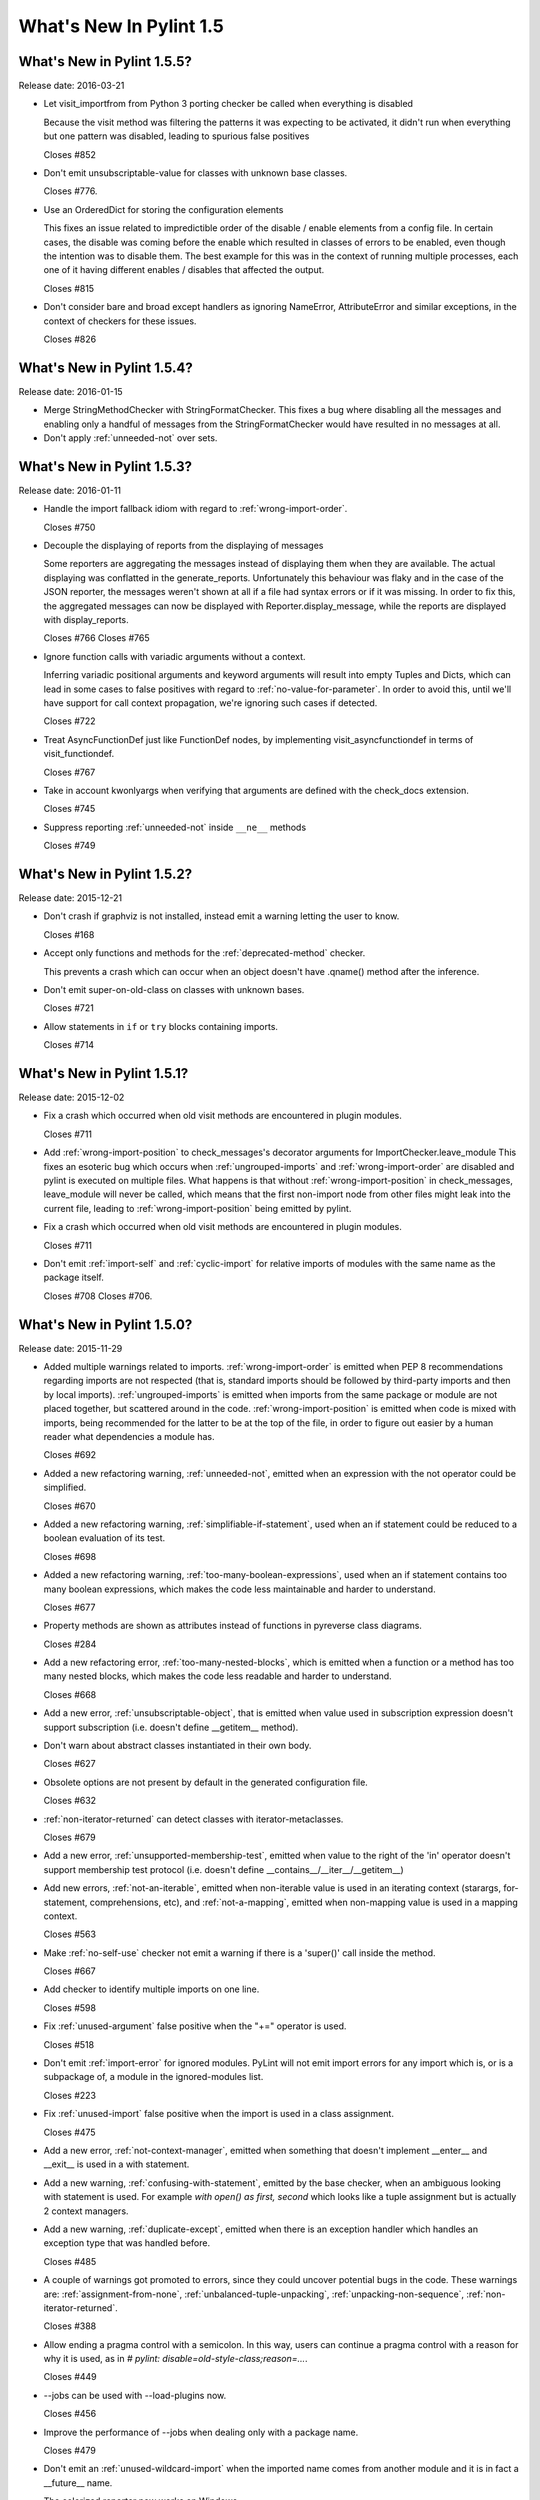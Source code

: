 **************************
  What's New In Pylint 1.5
**************************

What's New in Pylint 1.5.5?
===========================
Release date: 2016-03-21

* Let visit_importfrom from Python 3 porting checker be called when everything is disabled

  Because the visit method was filtering the patterns it was expecting to be activated,
  it didn't run when everything but one pattern was disabled, leading to spurious false
  positives

  Closes #852

* Don't emit unsubscriptable-value for classes with unknown
  base classes.

  Closes #776.

* Use an OrderedDict for storing the configuration elements

  This fixes an issue related to impredictible order of the disable / enable
  elements from a config file. In certain cases, the disable was coming before
  the enable which resulted in classes of errors to be enabled, even though the intention
  was to disable them. The best example for this was in the context of running multiple
  processes, each one of it having different enables / disables that affected the output.

  Closes #815

* Don't consider bare and broad except handlers as ignoring NameError,
  AttributeError and similar exceptions, in the context of checkers for
  these issues.

  Closes #826


What's New in Pylint 1.5.4?
===========================
Release date: 2016-01-15


* Merge StringMethodChecker with StringFormatChecker. This fixes a
  bug where disabling all the messages and enabling only a handful of
  messages from the StringFormatChecker would have resulted in no
  messages at all.

* Don't apply :ref:`unneeded-not` over sets.


What's New in Pylint 1.5.3?
===========================
Release date: 2016-01-11

* Handle the import fallback idiom with regard to :ref:`wrong-import-order`.

  Closes #750

* Decouple the displaying of reports from the displaying of messages

  Some reporters are aggregating the messages instead of displaying
  them when they are available. The actual displaying was conflatted
  in the generate_reports. Unfortunately this behaviour was flaky
  and in the case of the JSON reporter, the messages weren't shown
  at all if a file had syntax errors or if it was missing.
  In order to fix this, the aggregated messages can now be
  displayed with Reporter.display_message, while the reports are
  displayed with display_reports.

  Closes #766
  Closes #765

* Ignore function calls with variadic arguments without a context.

  Inferring variadic positional arguments and keyword arguments
  will result into empty Tuples and Dicts, which can lead in
  some cases to false positives with regard to :ref:`no-value-for-parameter`.
  In order to avoid this, until we'll have support for call context
  propagation, we're ignoring such cases if detected.

  Closes #722

* Treat AsyncFunctionDef just like FunctionDef nodes,
  by implementing visit_asyncfunctiondef in terms of
  visit_functiondef.

  Closes #767

* Take in account kwonlyargs when verifying that arguments
  are defined with the check_docs extension.

  Closes #745

* Suppress reporting :ref:`unneeded-not` inside ``__ne__`` methods

  Closes #749


What's New in Pylint 1.5.2?
===========================
Release date: 2015-12-21

* Don't crash if graphviz is not installed, instead emit a
  warning letting the user to know.

  Closes #168

* Accept only functions and methods for the :ref:`deprecated-method` checker.

  This prevents a crash which can occur when an object doesn't have
  .qname() method after the inference.

* Don't emit super-on-old-class on classes with unknown bases.

  Closes #721

* Allow statements in ``if`` or ``try`` blocks containing imports.

  Closes #714


What's New in Pylint 1.5.1?
===========================
Release date: 2015-12-02


* Fix a crash which occurred when old visit methods are encountered
  in plugin modules.

  Closes #711

* Add :ref:`wrong-import-position` to check_messages's decorator arguments
  for ImportChecker.leave_module
  This fixes an esoteric bug which occurs when :ref:`ungrouped-imports` and
  :ref:`wrong-import-order` are disabled and pylint is executed on multiple files.
  What happens is that without :ref:`wrong-import-position` in check_messages,
  leave_module will never be called, which means that the first non-import node
  from other files might leak into the current file,
  leading to :ref:`wrong-import-position` being emitted by pylint.

* Fix a crash which occurred when old visit methods are encountered
  in plugin modules.

  Closes #711

* Don't emit :ref:`import-self` and :ref:`cyclic-import` for relative imports
  of modules with the same name as the package itself.

  Closes #708
  Closes #706.


What's New in Pylint 1.5.0?
===========================
Release date: 2015-11-29

* Added multiple warnings related to imports. :ref:`wrong-import-order`
  is emitted when PEP 8 recommendations regarding imports are not
  respected (that is, standard imports should be followed by third-party
  imports and then by local imports). :ref:`ungrouped-imports` is emitted
  when imports from the same package or module are not placed
  together, but scattered around in the code. :ref:`wrong-import-position`
  is emitted when code is mixed with imports, being recommended for the
  latter to be at the top of the file, in order to figure out easier by
  a human reader what dependencies a module has.

  Closes #692

* Added a new refactoring warning, :ref:`unneeded-not`, emitted
  when an expression with the not operator could be simplified.

  Closes #670

* Added a new refactoring warning, :ref:`simplifiable-if-statement`,
  used when an if statement could be reduced to a boolean evaluation
  of its test.

  Closes #698

* Added a new refactoring warning, :ref:`too-many-boolean-expressions`,
  used when an if statement contains too many boolean expressions,
  which makes the code less maintainable and harder to understand.

  Closes #677

* Property methods are shown as attributes instead of functions in
  pyreverse class diagrams.

  Closes #284

* Add a new refactoring error, :ref:`too-many-nested-blocks`, which is emitted
  when a function or a method has too many nested blocks, which makes the
  code less readable and harder to understand.

  Closes #668

* Add a new error, :ref:`unsubscriptable-object`, that is emitted when
  value used in subscription expression doesn't support subscription
  (i.e. doesn't define __getitem__ method).

* Don't warn about abstract classes instantiated in their own body.

  Closes #627

* Obsolete options are not present by default in the generated
  configuration file.

  Closes #632

* :ref:`non-iterator-returned` can detect classes with iterator-metaclasses.

  Closes #679

* Add a new error, :ref:`unsupported-membership-test`, emitted when value
  to the right of the 'in' operator doesn't support membership test
  protocol (i.e. doesn't define __contains__/__iter__/__getitem__)

* Add new errors, :ref:`not-an-iterable`, emitted when non-iterable value
  is used in an iterating context (starargs, for-statement,
  comprehensions, etc), and :ref:`not-a-mapping`, emitted when non-mapping
  value is used in a mapping context.

  Closes #563

* Make :ref:`no-self-use` checker not emit a warning if there is a 'super()'
  call inside the method.

  Closes #667

* Add checker to identify multiple imports on one line.

  Closes #598

* Fix :ref:`unused-argument` false positive when the "+=" operator is used.

  Closes #518

* Don't emit :ref:`import-error` for ignored modules. PyLint will not emit import
  errors for any import which is, or is a subpackage of, a module in
  the ignored-modules list.

  Closes #223

* Fix :ref:`unused-import` false positive when the import is used in a
  class assignment.

  Closes #475

* Add a new error, :ref:`not-context-manager`, emitted when something
  that doesn't implement __enter__ and __exit__ is used in a with
  statement.

* Add a new warning, :ref:`confusing-with-statement`, emitted by the
  base checker, when an ambiguous looking with statement is used.
  For example `with open() as first, second` which looks like a
  tuple assignment but is actually 2 context managers.

* Add a new warning, :ref:`duplicate-except`, emitted when there is an
  exception handler which handles an exception type that was handled
  before.

  Closes #485

* A couple of warnings got promoted to errors, since they could uncover
  potential bugs in the code. These warnings are: :ref:`assignment-from-none`,
  :ref:`unbalanced-tuple-unpacking`, :ref:`unpacking-non-sequence`, :ref:`non-iterator-returned`.

  Closes #388

* Allow ending a pragma control with a semicolon. In this way, users
  can continue a pragma control with a reason for why it is used,
  as in `# pylint: disable=old-style-class;reason=...`.

  Closes #449

* --jobs can be used with --load-plugins now.

  Closes #456

* Improve the performance of --jobs when dealing only with a package name.

  Closes #479

* Don't emit an :ref:`unused-wildcard-import` when the imported name comes
  from another module and it is in fact a __future__ name.

* The colorized reporter now works on Windows.

  Closes #96.

* Remove pointless-except warning. It was previously disabled by
  default and it wasn't very useful.

  Closes #506.

* Fix a crash on Python 3 related to the string checker, which
  crashed when it encountered a bytes string with a .format
  method called.

* Don't warn about :ref:`no-self-use` for builtin properties.

* Fix a false positive for :ref:`bad-reversed-sequence`, when a subclass
  of a ``dict`` provides a __reversed__ method.

* Change the default no-docstring-rgx so :ref:`missing-docstring` isn't
  emitted for private functions.

* Don't emit :ref:`redefined-outer-name` for __future__ directives.

  Closes #520.

* Provide some hints for the :ref:`bad-builtin` message.

  Closes #522.

* When checking for invalid arguments to a callable, in typecheck.py,
  look up for the __init__ in case the found __new__ comes from builtins.

  Since the __new__ comes from builtins, it will not have attached any
  information regarding what parameters it expects, so the check
  will be useless. Retrieving __init__ in that case will at least
  detect a couple of false negatives.

  Closes #429.

* Don't emit :ref:`no-member` for classes with unknown bases.

  Since we don't know what those bases might add, we simply ignore
  the error in this case.

* Lookup in the implicit metaclass when checking for :ref:`no-member`,
  if the class in question has an implicit metaclass, which is
  True for new style classes.

  Closes #438.

* Add two new warnings, :ref:`duplicate-bases` and :ref:`inconsistent-mro`.

  :ref:`duplicate-bases` is emitted when a class has the same bases
  listed more than once in its bases definition, while :ref:`inconsistent-mro`
  is emitted when no sane mro hierarchy can be determined.

  Closes #526.

* Remove interface-not-implemented warning.

  Closes #532.

* Remove the rest of interface checks: interface-is-not-class,
  missing-interface-method, unresolved-interface. The reason is that
  it's better to start recommending ABCs instead of the old Zope era
  of interfaces. One side effect of this change is that ignore-iface-methods
  becomes a noop, it's deprecated and it will be removed at some time.

* Emit a proper deprecation warning for reporters.BaseReporter.add_message.

  The alternative way is to use handle_message. add_message will be removed in
  Pylint 1.6.

* Added new module 'extensions' for optional checkers with the test
  directory 'test/extensions' and documentation file 'doc/extensions.rst'.

* Added new checker 'extensions.check_docs' that verifies parameter
  documentation in Sphinx, Google, and Numpy style.

* Detect undefined variable cases, where the "definition" of an undefined
  variable was in del statement. Instead of emitting :ref:`used-before-assignment`,
  which is totally misleading, it now emits :ref:`undefined-variable`.

  Closes #528.

* Don't emit :ref:`attribute-defined-outside-init` and :ref:`access-member-before-definition`
  for mixin classes. Actual errors can occur in mixin classes, but this is
  controlled by the ignore-mixin-members option.

  Closes #412.

* Improve the detection of undefined variables and variables used before
  assignment for variables used as default arguments to function,
  where the variable was first defined in the class scope.

  Closes #342 and issue #404.

* Add a new warning, :ref:`unexpected-special-method-signature`, which is emitted
  when a special method (dunder method) doesn't have the expected signature,
  which can lead to actual errors in the application code.

  Closes #253.

* Remove :ref:`bad-context-manager` due to the inclusion of :ref:`unexpected-special-method-signature`.

* Don't emit :ref:`no-name-in-module` if the import is guarded by an ImportError, Exception or
  a bare except clause.

* Don't emit :ref:`no-member` if the attribute access node is protected by an
  except handler, which handles AttributeError, Exception or it is a
  bare except.

* Don't emit :ref:`import-error` if the import is guarded by an ImportError, Exception or a
  bare except clause.

* Don't emit :ref:`undefined-variable` if the node is guarded by a NameError, Exception
  or bare except clause.

* Add a new warning, :ref:`using-constant-test`, which is emitted when a conditional
  statement (If, IfExp) uses a test which is always constant, such as numbers,
  classes, functions etc. This is most likely an error from the user's part.

  Closes #524.

* Don't emit :ref:`raising-non-exception` when the exception has unknown
  bases. We don't know what those bases actually are and it's better
  to assume that the user knows what he is doing rather than emitting
  a message which can be considered a false positive.

* Look for a .pylintrc configuration file in the current folder,
  if pylintrc is not found. Dotted pylintrc files will not be searched
  in the parents of the current folder, as it is done for pylintrc.

* Add a new error, 'invalid-unary-type-operand', emitted when
  an unary operand is used on something which doesn't support that
  operation (for instance, using the unary bitwise inversion operator
  on an instance which doesn't implement __invert__).

* Take in consideration differences between arguments of various
  type of functions (classmethods, staticmethods, properties)
  when checking for ``arguments-differ``.

  Closes #548.

* astroid.inspector was moved to pylint.pyreverse, since it belongs
  there and it doesn't need to be in astroid.

* astroid.utils.LocalsVisitor was moved to pylint.pyreverse.LocalsVisitor.

* pylint.checkers.utils.excepts_import_error was removed.
  Use pylint.checkers.utils.error_of_type instead.

* Don't emit undefined-all-variables for nodes which can't be
  inferred (YES nodes).

* yield-outside-func is also emitted for ``yield from``.

* Add a new error, :ref:`too-many-star-expressions`, emitted when
  there are more than one starred expression (`*x`) in an assignment.
  The warning is emitted only on Python 3.

* Add a new error, :ref:`invalid-star-assignment-target`, emitted when
  a starred expression (`*x`) is used as the lhs side of an assignment,
  as in `*x = [1, 2]`. This is not a SyntaxError on Python 3 though.

* Detect a couple of objects which can't be base classes (bool,
  slice, range and memoryview, which weren't detected until now).

* Add a new error for the Python 3 porting checker, ``import-star-module-level``,
  which is used when a star import is detected in another scope than the
  module level, which is an error on Python 3. Using this will emit a
  SyntaxWarning on Python 2.

* Add a new error, :ref:`star-needs-assignment-target`, emitted on Python 3 when
  a Starred expression (`*x`) is not used in an assignment target. This is not
  caught when parsing the AST on Python 3, so it needs to be a separate check.

* Add a new error, :ref:`unsupported-binary-operation`, emitted when
  two a binary arithmetic operation is executed between two objects
  which don't support it (a number plus a string for instance).
  This is currently disabled, since the it exhibits way too many false
  positives, but it will be re-enabled as soon as possible.

* New imported features from astroid into pyreverse: pyreverse.inspector.Project,
  pyreverse.inspector.project_from_files and pyreverse.inspector.interfaces.

  These were moved since they didn't belong in astroid.

* Enable :ref:`misplaced-future` for Python 3.

  Closes #580.

* Add a new error, :ref:`nonlocal-and-global`, which is emitted when a
  name is found to be both nonlocal and global in the same scope.

  Closes #581.

* ignored-classes option can work with qualified names (ignored-classes=optparse.Values)

  Closes #297

* ignored-modules can work with qualified names as well as with Unix pattern
  matching for recursive ignoring.

  Closes #244

* Improve detection of relative imports in non-packages, as well as importing
  missing modules with a relative import from a package.

* Don't emit no-init if not all the bases from a class are known.

  Closes #604.

* --no-space-check option accepts ``empty-line`` as a possible option.

  Closes #541.

* --generate-rcfile generates by default human readable symbols
  for the --disable option.

  Closes #608.

* Improved the :ref:`not-in-loop` checker to properly detect more cases.

* Add a new error, :ref:`continue-in-finally`, which is emitted when
  the ``continue`` keyword is found inside a ``finally`` clause, which
  is a SyntaxError.

* The --zope flag is deprecated and it is slated for removal
  in Pylint 1.6.

  The reason behind this removal is the fact that it's a specialized
  flag and there are solutions for the original problem:
  use --generated-members with the members that causes problems
  when using Zope or add AST transforms tailored to the zope
  project.

  At the same time, --include-ids and --symbols will also be removed
  in Pylint 1.6.

  Closes #570.

* missing-module-attribute was removed and the corresponding
  CLI option, required-attributes, which is slated for removal
  in Pylint 1.6.

* missing-reversed-argument was removed.

  The reason behind this is that this kind of errors should be
  detected by the type checker for *all* the builtins and not
  as a special case for the reversed builtin. This will happen
  shortly in the future.

* --comment flag is obsolete and it will be removed in Pylint 1.6.

* --profile flag is obsolete and it will be removed in Pylint 1.6.

* Add a new error, :ref:`misplaced-bare-raise`.

  The error is used when a bare raise is not used inside an except clause.
  This can generate a RuntimeError in Python, if there are no active exceptions
  to be reraised. While it works in Python 2 due to the fact that the exception
  leaks outside of the except block, it's nevertheless a behaviour that
  a user shouldn't depend upon, since it's not obvious to the reader of the code
  what exception will be raised and it will not be compatible with Python 3 anyhow.

  Closes #633.

* Bring logilab-common's ureports into pylint.reporters.

  With this change, we moved away from depending on logilab-common,
  having in Pylint all the components that were used from logilab-common.
  The API should be considered an implementation detail and can change at
  some point in the future.

  Closes #621.

* ``reimported`` is emitted for reimported objects on the same line.

  Closes #639.

* Abbreviations of command line options are not supported anymore.

  Using abbreviations for CLI options was never considered to be
  a feature of pylint, this fact being only a side effect of using optparse.
  As this was the case, using --load-plugin or other abbreviation
  for --load-plugins never actually worked, while it also didn't raise
  an error.

  Closes #424.

* Add a new error, :ref:`nonlocal-without-binding`

  The error is emitted on Python 3 when a nonlocal name is not bound
  to any variable in the parents scopes.

  Closes #582.

* :ref:`deprecated-module` can be shown for modules which aren't
   available.

  Closes #362.

* Don't consider a class abstract if its members can't
  be properly inferred.

  This fixes a false positive related to :ref:`abstract-class-instantiated`.

  Closes #648.

* Add a new checker for the async features added by PEP 492.

* Add a new error, :ref:`yield-inside-async-function`, emitted on
  Python 3.5 and upwards when the ``yield`` statement is found inside
  a new coroutine function (PEP 492).

* Add a new error, :ref:`not-async-context-manager`, emitted when
  an async context manager block is used with an object which doesn't
  support this protocol (PEP 492).

* Add a new convention warning, :ref:`singleton-comparison`, emitted when
  comparison to True, False or None is found.

* Don't emit :ref:`assigning-non-slot` for descriptors.

  Closes #652.

* Add a new error, :ref:`repeated-keyword`, when a keyword argument is passed
  multiple times into a function call.

  This is similar with :ref:`redundant-keyword-arg`, but it's mildly different
  that it needs to be a separate error.

* --enable=all can now be used.

  Closes #142.

* Add a new convention message, :ref:`misplaced-comparison-constant`,
  emitted when a constant is placed in the left hand side of a comparison,
  as in '5 == func()'. This is also called Yoda condition, since the
  flow of code reminds of the Star Wars green character, conditions usually
  encountered in languages with variabile assignments in conditional
  statements.

* Add a new convention message, :ref:`consider-using-enumerate`, which is
  emitted when code that uses ``range`` and ``len`` for iterating is encountered.

  Closes #684.

* Added two new refactoring messages, :ref:`no-classmethod-decorator` and
  :ref:`no-staticmethod-decorator`, which are emitted when a static method or a class
  method is declared without using decorators syntax.

  Closes #675.
